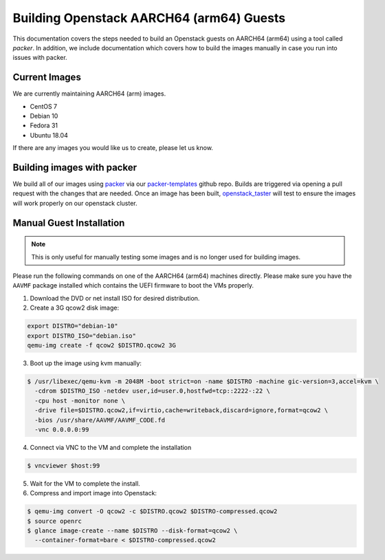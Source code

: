 .. _aarch64-openstack-guests:

Building Openstack AARCH64 (arm64) Guests
=========================================

This documentation covers the steps needed to build an Openstack guests on AARCH64 (arm64) using a tool called
`packer`. In addition, we include documentation which covers how to build the images manually in case you run into
issues with packer.

Current Images
--------------

We are currently maintaining AARCH64 (arm) images.

- CentOS 7
- Debian 10
- Fedora 31
- Ubuntu 18.04

If there are any images you would like us to create, please let us know.

Building images with packer
---------------------------

We build all of our images using `packer`_ via our `packer-templates`_ github repo. Builds are triggered via opening a
pull request with the changes that are needed. Once an image has been built, `openstack_taster`_ will test to ensure
the images will work properly on our openstack cluster.

.. _packer: http://www.packer.io/
.. _packer-templates: https://github.com/osuosl/packer-templates
.. _openstack_taster: https://github.com/osuosl/openstack_taster

Manual Guest Installation
-------------------------

.. note:: This is only useful for manually testing some images and is no longer used for building images.

Please run the following commands on one of the AARCH64 (arm64) machines directly. Please make sure you have the
``AAVMF`` package installed which contains the UEFI firmware to boot the VMs properly.

1. Download the DVD or net install ISO for desired distribution.
2. Create a 3G qcow2 disk image:

.. code-block:: bash

    export DISTRO="debian-10"
    export DISTRO_ISO="debian.iso"
    qemu-img create -f qcow2 $DISTRO.qcow2 3G

3. Boot up the image using kvm manually:

.. code-block:: console

   $ /usr/libexec/qemu-kvm -m 2048M -boot strict=on -name $DISTRO -machine gic-version=3,accel=kvm \
     -cdrom $DISTRO_ISO -netdev user,id=user.0,hostfwd=tcp::2222-:22 \
     -cpu host -monitor none \
     -drive file=$DISTRO.qcow2,if=virtio,cache=writeback,discard=ignore,format=qcow2 \
     -bios /usr/share/AAVMF/AAVMF_CODE.fd
     -vnc 0.0.0.0:99

4. Connect via VNC to the VM and complete the installation

.. code-block:: console

  $ vncviewer $host:99

5. Wait for the VM to complete the install.

6. Compress and import image into Openstack:

.. code-block:: console

      $ qemu-img convert -O qcow2 -c $DISTRO.qcow2 $DISTRO-compressed.qcow2
      $ source openrc
      $ glance image-create --name $DISTRO --disk-format=qcow2 \
        --container-format=bare < $DISTRO-compressed.qcow2
